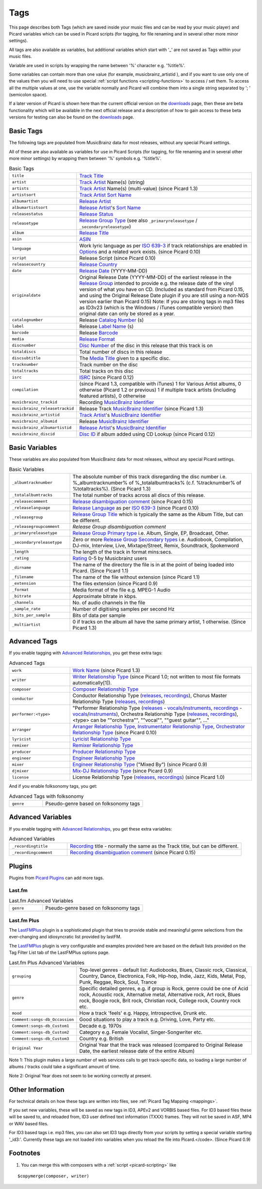 .. _picard-tags:

Tags
####

This page describes both Tags (which are saved inside your music files
and can be read by your music player) and Picard variables which can
be used in Picard scripts (for tagging, for file renaming and in
several other more minor settings).

All tags are also available as variables, but additional variables
which start with '_' are not saved as Tags within your music files.

Variable are used in scripts by wrapping the name between '%'
character e.g. '%title%'.

Some variables can contain more than one value (for example,
musicbrainz_artistid ), and if you want to use only one of the values
then you will need to use special :ref:`script functions <scripting-functions>`
to access / set them.
To access all the multiple values at one, use the variable
normally and Picard will combine them into a single string separated
by '; ' (semicolon space).

If a later version of Picard is shown here than the current official
version on the `downloads`_ page, then these are beta functionality
which will be available in the next official release and a description
of how to gain access to these beta versions for testing can also be
found on the `downloads`_ page.



Basic Tags
==========

The following tags are populated from MusicBrainz data for most
releases, without any special Picard settings.

All of these are also available as variables for use in Picard Scripts
(for tagging, for file renaming and in several other more minor
settings) by wrapping them between '%' symbols e.g. '%title%'.

.. list-table:: Basic Tags
   :widths: 10 30

   * - ``title``
     - `Track Title`_
   * - ``artist``
     - `Track Artist`_ Name(s) (string)
   * - ``artists``
     - `Track Artist`_ Name(s) (multi-value) (since Picard 1.3)
   * - ``artistsort``
     - `Track Artist`_ `Sort Name`_
   * - ``albumartist``
     - `Release Artist`_
   * - ``albumartistsort``
     - `Release Artist`_'s `Sort Name`_
   * - ``releasestatus``
     - `Release Status`_
   * - ``releasetype``
     - `Release Group Type`_ (see also ``_primaryreleasetype`` / ``_secondaryreleasetype``)
   * - ``album``
     - `Release Title`_
   * - ``asin``
     - `ASIN`_
   * - ``language``
     - Work lyric language as per `ISO 639-3`_ if track relationships are enabled in `Options`_ and a related work exists. (since Picard 0.10)
   * - ``script``
     - Release Script (since Picard 0.10)
   * - ``releasecountry``
     - `Release Country`_
   * - ``date``
     - `Release Date`_ (YYYY-MM-DD)
   * - ``originaldate``
     - Original Release Date (YYYY-MM-DD) of the earliest release in the `Release Group`_ intended to provide e.g. the release date of the vinyl version of what you have on CD. (Included as standard from Picard 0.15, and using the Original Release Date plugin if you are still using a non-NGS version earlier than Picard 0.15) Note: If you are storing tags in mp3 files as ID3v23 (which is the Windows / iTunes compatible version) then original date can only be stored as a year.
   * - ``catalognumber``
     - Release `Catalog Number`_ (s)
   * - ``label``
     - Release `Label Name`_ (s)
   * - ``barcode``
     - Release `Barcode`_
   * - ``media``
     - `Release Format`_
   * - ``discnumber``
     - `Disc Number`_ of the disc in this release that this track is on
   * - ``totaldiscs``
     - Total number of discs in this release
   * - ``discsubtitle``
     - The `Media Title`_ given to a specific disc.
   * - ``tracknumber``
     - Track number on the disc
   * - ``totaltracks``
     - Total tracks on this disc
   * - ``isrc``
     - `ISRC`_ (since Picard 0.12)
   * - ``compilation``
     - (since Picard 1.3, compatible with iTunes) 1 for Various Artist albums, 0 otherwise (Picard 1.2 or previous) 1 if multiple track artists (including featured artists), 0 otherwise
   * - ``musicbrainz_trackid``
     - Recording `MusicBrainz Identifier`_
   * - ``musicbrainz_releasetrackid``
     - Release Track `MusicBrainz Identifier`_ (since Picard 1.3)
   * - ``musicbrainz_artistid``
     - `Track Artist`_'s `MusicBrainz Identifier`_
   * - ``musicbrainz_albumid``
     - Release `MusicBrainz Identifier`_
   * - ``musicbrainz_albumartistid``
     - `Release Artist`_'s `MusicBrainz Identifier`_
   * - ``musicbrainz_discid``
     - `Disc ID`_ if album added using CD Lookup (since Picard 0.12)



Basic Variables
===============

These variables are also populated from MusicBrainz data for most
releases, without any special Picard settings.


.. list-table:: Basic Variables
   :widths: 10 30

   * - ``_albumtracknumber``
     - The absolute number of this track disregarding the disc number i.e. %_albumtracknumber% of %_totalalbumtracks% (c.f. %tracknumber% of %totaltracks%). (Since Picard 1.3)
   * - ``_totalalbumtracks``
     - The total number of tracks across all discs of this release.
   * - ``_releasecomment``
     - `Release disambiguation comment`_ (since Picard 0.15)
   * - ``_releaselanguage``
     - `Release Language`_ as per `ISO 639-3`_ (since Picard 0.10)
   * - ``_releasegroup``
     - `Release Group Title`_ which is typically the same as the Album Title, but can be different.
   * - ``_releasegroupcomment``
     - `Release Group disambiguation comment`
   * - ``_primaryreleasetype``
     - `Release Group Primary type`_ i.e. Album, Single, EP, Broadcast, Other.
   * - ``_secondaryreleasetype``
     - Zero or more `Release Group Secondary types`_ i.e. Audiobook, Compilation, DJ-mix, Interview, Live, Mixtape/Street, Remix, Soundtrack, Spokenword
   * - ``_length``
     - The length of the track in format mins:secs.
   * - ``_rating``
     - `Rating`_ 0-5 by Musicbrainz users
   * - ``_dirname``
     - The name of the directory the file is in at the point of being loaded into Picard. (Since Picard 1.1)
   * - ``_filename``
     - The name of the file without extension (since Picard 1.1)
   * - ``_extension``
     - The files extension (since Picard 0.9)
   * - ``_format``
     - Media format of the file e.g. MPEG-1 Audio
   * - ``_bitrate``
     - Approximate bitrate in kbps.
   * - ``_channels``
     - No. of audio channels in the file
   * - ``_sample_rate``
     - Number of digitising samples per second Hz
   * - ``_bits_per_sample``
     - Bits of data per sample
   * - ``_multiartist``
     - 0 if tracks on the album all have the same primary artist, 1 otherwise. (Since Picard 1.3)




Advanced Tags
=============

If you enable tagging with `Advanced Relationships`_, you get these
extra tags:

.. list-table:: Advanced Tags
   :widths: 10 30

   * - ``work``
     - `Work Name`_ (since Picard 1.3)
   * - ``writer``
     - `Writer Relationship Type`_ (since Picard 1.0; not written to most file formats automatically[1]).
   * - ``composer``
     - `Composer Relationship Type`_
   * - ``conductor``
     - Conductor Relationship Type (`releases <http://musicbrainz.org/relationship/9ae9e4d0-f26b-42fb-ab5c-1149a47cf83b>`__, `recordings <http://musicbrainz.org/relationship/234670ce-5f22-4fd0-921b-ef1662695c5d>`_), Chorus Master Relationship Type (`releases <http://musicbrainz.org/relationship/b9129850-73ec-4af5-803c-1c12b97e25d2>`__, `recordings <http://musicbrainz.org/relationship/45115945-597e-4cb9-852f-4e6ba583fcc8>`__)
   * - ``performer:<type>``
     - "Performer Relationship Type (`releases <http://musicbrainz.org/relationship/888a2320-52e4-4fe8-a8a0-7a4c8dfde167>`__ - `vocals <http://musicbrainz.org/relationship/eb10f8a0-0f4c-4dce-aa47-87bcb2bc42f3>`__/`instruments <http://musicbrainz.org/relationship/67555849-61e5-455b-96e3-29733f0115f5>`__, `recordings <http://musicbrainz.org/relationship/628a9658-f54c-4142-b0c0-95f031b544da>`__ - `vocals <http://musicbrainz.org/relationship/0fdbe3c6-7700-4a31-ae54-b53f06ae1cfa>`__/`instruments <http://musicbrainz.org/relationship/59054b12-01ac-43ee-a618-285fd397e461>`__), Orchestra Relationship Type (`releases <http://musicbrainz.org/relationship/23a2e2e7-81ca-4865-8d05-2243848a77bf>`__, `recordings <http://musicbrainz.org/relationship/3b6616c5-88ba-4341-b4ee-81ce1e6d7ebb>`__), <type> can be ""orchestra"", ""vocal"", ""guest guitar"", ..."
   * - ``arranger``
     - `Arranger Relationship Type`_, `Instrumentator Relationship Type`_, `Orchestrator Relationship Type`_ (since Picard 0.10)
   * - ``lyricist``
     - `Lyricist Relationship Type`_
   * - ``remixer``
     - `Remixer Relationship Type`_
   * - ``producer``
     - `Producer Relationship Type`_
   * - ``engineer``
     - `Engineer Relationship Type`_
   * - ``mixer``
     - `Engineer Relationship Type`_ ("Mixed By") (since Picard 0.9)
   * - ``djmixer``
     - `Mix-DJ Relationship Type`_ (since Picard 0.9)
   * - ``license``
     - License Relationship Type (`releases <http://musicbrainz.org/relationship/004bd0c3-8a45-4309-ba52-fa99f3aa3d50>`__, `recordings <http://musicbrainz.org/relationship/f25e301d-b87b-4561-86a0-5d2df6d26c0a>`__) (since Picard 1.0)

And if you enable folksonomy tags, you get:

.. list-table:: Advanced Tags with folksonomy
   :widths: 10 30

   * - ``genre``
     - Pseudo-genre based on folksonomy tags


Advanced Variables
==================

If you enable tagging with `Advanced Relationships`_, you get these
extra variables:

.. list-table:: Advanced Variables
   :widths: 10 30

   * - ``_recordingtitle``
     - `Recording`_ title - normally the same as the Track title, but can be different.
   * - ``_recordingcomment``
     - `Recording disambiguation comment`_ (since Picard 0.15)


Plugins
=======

Plugins from `Picard Plugins`_ can add more tags.



Last.fm
~~~~~~~

.. list-table:: Last.fm Advanced Variables
   :widths: 10 30

   * - ``genre``
     - Pseudo-genre based on folksonomy tags


Last.fm Plus
~~~~~~~~~~~~

The `LastFMPlus`_ plugin is a sophisticated plugin that tries to
provide stable and meaningful genre selections from the ever-changing
and idiosyncratic list provided by lastFM.

The `LastFMPlus`_ plugin is very configurable and examples provided here
are based on the default lists provided on the Tag Filter List tab of
the LastFMPlus options page.

.. list-table:: Last.fm Plus Advanced Variables
   :widths: 10 30

   * - ``grouping``
     - Top-level genres - default list: Audiobooks, Blues, Classic rock, Classical, Country, Dance, Electronica, Folk, Hip-hop, Indie, Jazz, Kids, Metal, Pop, Punk, Reggae, Rock, Soul, Trance
   * - ``genre``
     - Specific detailed genres, e.g. if group is Rock, genre could be one of Acid rock, Acoustic rock, Alternative metal, Alternative rock, Art rock, Blues rock, Boogie rock, Brit rock, Christian rock, College rock, Country rock etc.
   * - ``mood``
     - How a track 'feels' e.g. Happy, Introspective, Drunk etc.
   * - ``Comment:songs-db_Occassion``
     - Good situations to play a track e.g. Driving, Love, Party etc.
   * - ``Comment:songs-db_Custom1``
     - Decade e.g. 1970s
   * - ``Comment:songs-db_Custom2``
     - Category e.g. Female Vocalist, Singer-Songwriter etc.
   * - ``Comment:songs-db_Custom3``
     - Country e.g. British
   * - ``Original Year``
     - Original Year that the track was released (compared to Original Release Date, the earliest release date of the entire Album)


Note 1: This plugin makes a large number of web services calls to get
track-specific data, so loading a large number of albums / tracks
could take a significant amount of time.

Note 2: Original Year does not seem to be working correctly at
present.



Other Information
=================

For technical details on how these tags are written into files, see
:ref:`Picard Tag Mapping <mappings>`.

If you set new variables, these will be saved as new tags in ID3,
APEv2 and VORBIS based files. For ID3 based files these will be saved
to, and reloaded from, ID3 user defined text information (TXXX)
frames. They will not be saved in ASF, MP4 or WAV based files.

For ID3 based tags i.e. mp3 files, you can also set ID3 tags directly
from your scripts by setting a special variable starting '_id3:'.
Currently these tags are not loaded into variables when you reload the
file into Picard.</code>. (Since Picard 0.9)



Footnotes
=========


#. You can merge this with composers with a :ref:`script <picard-scripting>` like

::

    $copymerge(composer, writer)





.. _Advanced Relationships: http://musicbrainz.org/doc/Advanced_Relationship
.. _Arranger Relationship Type: http://musicbrainz.org/doc/index.php?title=Arranger_Relationship_Type&action=edit&redlink=1
.. _ASIN: http://musicbrainz.org/doc/ASIN
.. _Barcode: http://musicbrainz.org/doc/Barcode
.. _Catalog Number: http://musicbrainz.org/doc/Catalog_Number
.. _Composer Relationship Type: http://musicbrainz.org/relationship/d59d99ea-23d4-4a80-b066-edca32ee158f
.. _Disc ID: http://musicbrainz.org/doc/Disc_ID
.. _Disc Number: http://musicbrainz.org/doc/Disc_Number
.. _downloads: http://picard.musicbrainz.org/downloads/
.. _Engineer Relationship Type: http://musicbrainz.org/doc/index.php?title=Engineer_Relationship_Type&action=edit&redlink=1
.. _Instrumentator Relationship Type: http://musicbrainz.org/doc/index.php?title=Instrumentator_Relationship_Type&action=edit&redlink=1
.. _ISO 639-3: http://www.sil.org/iso639-3
.. _ISRC: http://musicbrainz.org/doc/ISRC
.. _Label Name: http://musicbrainz.org/doc/Label_Name
.. _LastFMPlus: http://musicbrainz.org/doc/index.php?title=LastFMPlus&action=edit&redlink=1
.. _Lyricist Relationship Type: http://musicbrainz.org/relationship/3e48faba-ec01-47fd-8e89-30e81161661c
.. _Media Title: http://musicbrainz.org/doc/Release_Status#Title_2
.. _Mix-DJ Relationship Type: http://musicbrainz.org/doc/index.php?title=Mix-DJ_Relationship_Type&action=edit&redlink=1
.. _MusicBrainz Identifier: http://musicbrainz.org/doc/MusicBrainz_Identifier
.. _Options: :ref:`options`
.. _Orchestrator Relationship Type: http://musicbrainz.org/doc/index.php?title=Orchestrator_Relationship_Type&action=edit&redlink=1
.. _Picard Plugins: http://picard.musicbrainz.org/plugins/
.. _Producer Relationship Type: http://musicbrainz.org/doc/index.php?title=Producer_Relationship_Type&action=edit&redlink=1
.. _Rating: http://musicbrainz.org/doc/Rating_System
.. _Recording disambiguation comment: http://musicbrainz.org/doc/Recording#Disambiguation_comment
.. _Recording: http://musicbrainz.org/doc/Recording
.. _Release Artist: http://musicbrainz.org/doc/Release_Artist
.. _Release Country: http://musicbrainz.org/doc/Release_Country
.. _Release Date: http://musicbrainz.org/doc/Release_Date
.. _Release disambiguation comment: http://musicbrainz.org/doc/Release#Disambiguation_comment
.. _Release Format: http://musicbrainz.org/doc/Release_Format
.. _Release Group disambiguation comment: http://musicbrainz.org/doc/Release_Group#Disambiguation_comment
.. _Release Group: http://musicbrainz.org/doc/Release_Group
.. _Release Group Primary type: http://musicbrainz.org/doc/Release_Group/Type#Primary_types
.. _Release Group Secondary types: http://musicbrainz.org/doc/Release_Group/Type#Secondary_types
.. _Release Group Title: http://musicbrainz.org/doc/Release_Group#Title
.. _Release Group Type: http://musicbrainz.org/doc/Release_Group/Type
.. _Release: http://musicbrainz.org/doc/Release
.. _Release Language: http://musicbrainz.org/doc/Release_Language#Language_and_script
.. _Release Status: http://musicbrainz.org/doc/Release_Status
.. _Release Title: http://musicbrainz.org/doc/Release#Title
.. _Remixer Relationship Type: http://musicbrainz.org/doc/index.php?title=Remixer_Relationship_Type&action=edit&redlink=1
.. _Sort Name: http://musicbrainz.org/doc/Style/Artist/Sort_Name
.. _Track Artist: http://musicbrainz.org/doc/Track_Artist
.. _Track Title: http://musicbrainz.org/doc/Track_Title
.. _Work Name: http://musicbrainz.org/doc/Work
.. _Writer Relationship Type: http://musicbrainz.org/relationship/a255bca1-b157-4518-9108-7b147dc3fc68


